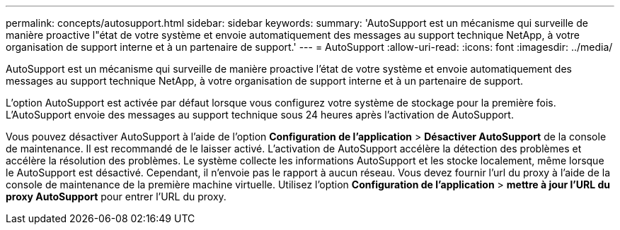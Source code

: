 ---
permalink: concepts/autosupport.html 
sidebar: sidebar 
keywords:  
summary: 'AutoSupport est un mécanisme qui surveille de manière proactive l"état de votre système et envoie automatiquement des messages au support technique NetApp, à votre organisation de support interne et à un partenaire de support.' 
---
= AutoSupport
:allow-uri-read: 
:icons: font
:imagesdir: ../media/


[role="lead"]
AutoSupport est un mécanisme qui surveille de manière proactive l'état de votre système et envoie automatiquement des messages au support technique NetApp, à votre organisation de support interne et à un partenaire de support.

L'option AutoSupport est activée par défaut lorsque vous configurez votre système de stockage pour la première fois. L'AutoSupport envoie des messages au support technique sous 24 heures après l'activation de AutoSupport.

Vous pouvez désactiver AutoSupport à l'aide de l'option *Configuration de l'application* > *Désactiver AutoSupport* de la console de maintenance. Il est recommandé de le laisser activé. L'activation de AutoSupport accélère la détection des problèmes et accélère la résolution des problèmes. Le système collecte les informations AutoSupport et les stocke localement, même lorsque le AutoSupport est désactivé. Cependant, il n'envoie pas le rapport à aucun réseau. Vous devez fournir l'url du proxy à l'aide de la console de maintenance de la première machine virtuelle. Utilisez l'option *Configuration de l'application* > *mettre à jour l'URL du proxy AutoSupport* pour entrer l'URL du proxy.
